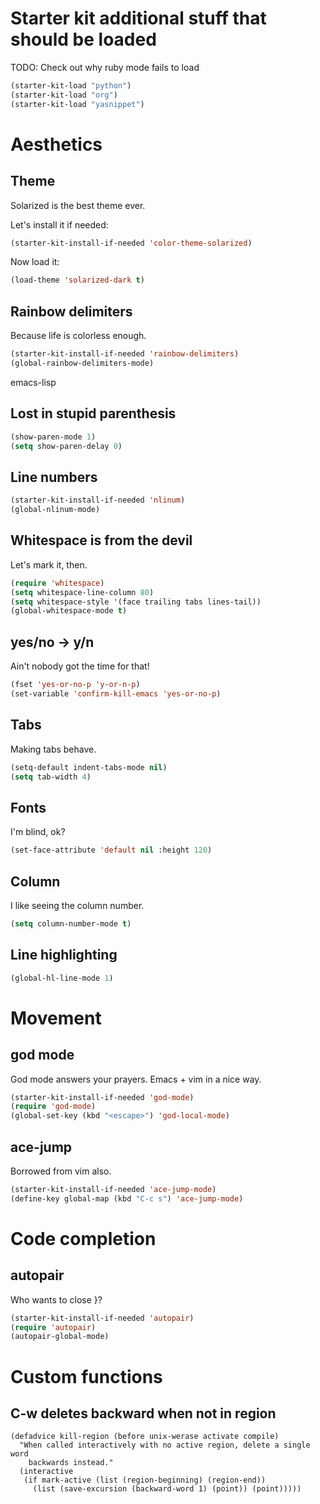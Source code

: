 * Starter kit additional stuff that should be loaded

  TODO: Check out why ruby mode fails to load
#+begin_src emacs-lisp
  (starter-kit-load "python")
  (starter-kit-load "org")
  (starter-kit-load "yasnippet")
#+end_src

* Aesthetics
** Theme

   Solarized is the best theme ever.

   Let's install it if needed:
#+begin_src emacs-lisp
  (starter-kit-install-if-needed 'color-theme-solarized)
#+end_src
   Now load it:
#+begin_src emacs-lisp
  (load-theme 'solarized-dark t)
#+end_src

** Rainbow delimiters

   Because life is colorless enough.

#+begin_src emacs-lisp
(starter-kit-install-if-needed 'rainbow-delimiters)
(global-rainbow-delimiters-mode)
#+end_src emacs-lisp

** Lost in stupid parenthesis

#+begin_src emacs-lisp
(show-paren-mode 1)
(setq show-paren-delay 0)
#+end_src

** Line numbers

#+begin_src emacs-lisp
(starter-kit-install-if-needed 'nlinum)
(global-nlinum-mode)
#+end_src

** Whitespace is from the devil

   Let's mark it, then.
#+begin_src emacs-lisp
  (require 'whitespace)
  (setq whitespace-line-column 80)
  (setq whitespace-style '(face trailing tabs lines-tail))
  (global-whitespace-mode t)
#+end_src

** yes/no -> y/n

   Ain't nobody got the time for that!
#+BEGIN_SRC emacs-lisp
  (fset 'yes-or-no-p 'y-or-n-p)
  (set-variable 'confirm-kill-emacs 'yes-or-no-p)
#+END_SRC

** Tabs

   Making tabs behave.
#+BEGIN_SRC emacs-lisp
  (setq-default indent-tabs-mode nil)
  (setq tab-width 4)
#+END_SRC

** Fonts

   I'm blind, ok?
#+BEGIN_SRC emacs-lisp
(set-face-attribute 'default nil :height 120)
#+END_SRC
** Column

   I like seeing the column number.
#+BEGIN_SRC emacs-lisp
(setq column-number-mode t)
#+END_SRC

** Line highlighting

#+begin_src emacs-lisp
(global-hl-line-mode 1)
#+end_src

* Movement
** god mode

   God mode answers your prayers. Emacs + vim in a nice way.
#+begin_src emacs-lisp
  (starter-kit-install-if-needed 'god-mode)
  (require 'god-mode)
  (global-set-key (kbd "<escape>") 'god-local-mode)
#+end_src

** ace-jump

   Borrowed from vim also.
#+begin_src emacs-lisp
  (starter-kit-install-if-needed 'ace-jump-mode)
  (define-key global-map (kbd "C-c s") 'ace-jump-mode)
#+end_src

* Code completion
** autopair

   Who wants to close }?
#+begin_src emacs-lisp
(starter-kit-install-if-needed 'autopair)
(require 'autopair)
(autopair-global-mode)
#+end_src

* Custom functions
** C-w deletes backward when not in region
#+begin_src language
(defadvice kill-region (before unix-werase activate compile)
  "When called interactively with no active region, delete a single word
    backwards instead."
  (interactive
   (if mark-active (list (region-beginning) (region-end))
     (list (save-excursion (backward-word 1) (point)) (point)))))
#+end_src
